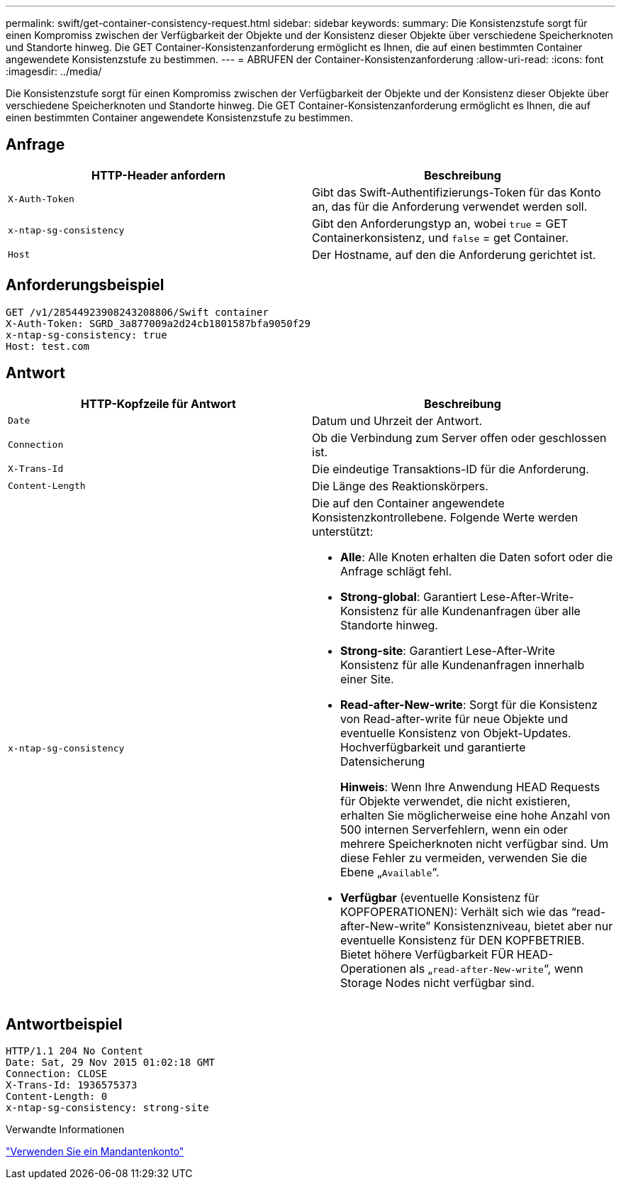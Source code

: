 ---
permalink: swift/get-container-consistency-request.html 
sidebar: sidebar 
keywords:  
summary: Die Konsistenzstufe sorgt für einen Kompromiss zwischen der Verfügbarkeit der Objekte und der Konsistenz dieser Objekte über verschiedene Speicherknoten und Standorte hinweg. Die GET Container-Konsistenzanforderung ermöglicht es Ihnen, die auf einen bestimmten Container angewendete Konsistenzstufe zu bestimmen. 
---
= ABRUFEN der Container-Konsistenzanforderung
:allow-uri-read: 
:icons: font
:imagesdir: ../media/


[role="lead"]
Die Konsistenzstufe sorgt für einen Kompromiss zwischen der Verfügbarkeit der Objekte und der Konsistenz dieser Objekte über verschiedene Speicherknoten und Standorte hinweg. Die GET Container-Konsistenzanforderung ermöglicht es Ihnen, die auf einen bestimmten Container angewendete Konsistenzstufe zu bestimmen.



== Anfrage

|===
| HTTP-Header anfordern | Beschreibung 


 a| 
`X-Auth-Token`
 a| 
Gibt das Swift-Authentifizierungs-Token für das Konto an, das für die Anforderung verwendet werden soll.



 a| 
`x-ntap-sg-consistency`
 a| 
Gibt den Anforderungstyp an, wobei `true` = GET Containerkonsistenz, und `false` = get Container.



 a| 
`Host`
 a| 
Der Hostname, auf den die Anforderung gerichtet ist.

|===


== Anforderungsbeispiel

[listing]
----
GET /v1/28544923908243208806/Swift container
X-Auth-Token: SGRD_3a877009a2d24cb1801587bfa9050f29
x-ntap-sg-consistency: true
Host: test.com
----


== Antwort

|===
| HTTP-Kopfzeile für Antwort | Beschreibung 


 a| 
`Date`
 a| 
Datum und Uhrzeit der Antwort.



 a| 
`Connection`
 a| 
Ob die Verbindung zum Server offen oder geschlossen ist.



 a| 
`X-Trans-Id`
 a| 
Die eindeutige Transaktions-ID für die Anforderung.



 a| 
`Content-Length`
 a| 
Die Länge des Reaktionskörpers.



 a| 
`x-ntap-sg-consistency`
 a| 
Die auf den Container angewendete Konsistenzkontrollebene. Folgende Werte werden unterstützt:

* *Alle*: Alle Knoten erhalten die Daten sofort oder die Anfrage schlägt fehl.
* *Strong-global*: Garantiert Lese-After-Write-Konsistenz für alle Kundenanfragen über alle Standorte hinweg.
* *Strong-site*: Garantiert Lese-After-Write Konsistenz für alle Kundenanfragen innerhalb einer Site.
* *Read-after-New-write*: Sorgt für die Konsistenz von Read-after-write für neue Objekte und eventuelle Konsistenz von Objekt-Updates. Hochverfügbarkeit und garantierte Datensicherung
+
*Hinweis*: Wenn Ihre Anwendung HEAD Requests für Objekte verwendet, die nicht existieren, erhalten Sie möglicherweise eine hohe Anzahl von 500 internen Serverfehlern, wenn ein oder mehrere Speicherknoten nicht verfügbar sind. Um diese Fehler zu vermeiden, verwenden Sie die Ebene „`Available`“.

* *Verfügbar* (eventuelle Konsistenz für KOPFOPERATIONEN): Verhält sich wie das "`read-after-New-write`" Konsistenzniveau, bietet aber nur eventuelle Konsistenz für DEN KOPFBETRIEB. Bietet höhere Verfügbarkeit FÜR HEAD-Operationen als „`read-after-New-write`“, wenn Storage Nodes nicht verfügbar sind.


|===


== Antwortbeispiel

[listing]
----
HTTP/1.1 204 No Content
Date: Sat, 29 Nov 2015 01:02:18 GMT
Connection: CLOSE
X-Trans-Id: 1936575373
Content-Length: 0
x-ntap-sg-consistency: strong-site
----
.Verwandte Informationen
link:../tenant/index.html["Verwenden Sie ein Mandantenkonto"]
